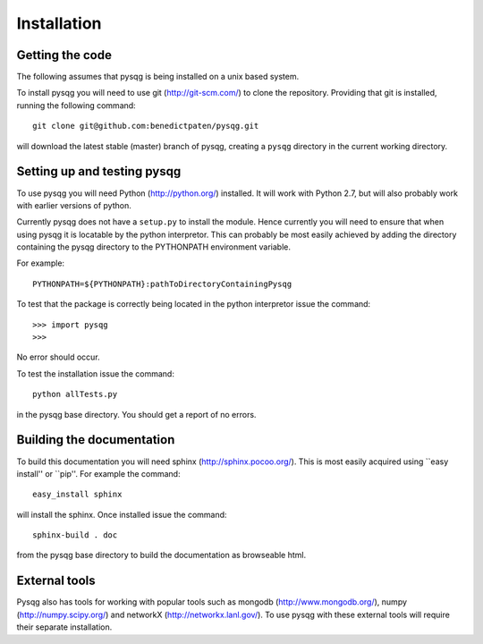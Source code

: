 Installation
============

Getting the code
----------------

The following assumes that pysqg is being installed on a unix based system.

To install pysqg you will need to use git (http://git-scm.com/) to clone the repository.
Providing that git is installed, running the following command::

	git clone git@github.com:benedictpaten/pysqg.git

will download the latest stable (master) branch of pysqg, creating a ``pysqg`` directory in the 
current working directory.

Setting up and testing pysqg
----------------------------

To use pysqg you will need Python (http://python.org/) installed. It will work with Python 2.7, but
will also probably work with earlier versions of python.

Currently pysqg does not have a ``setup.py`` to install the module. Hence currently you will need
to ensure that when using pysqg it is locatable by the python interpretor. This can probably
be most easily achieved by adding the directory containing the pysqg directory 
to the PYTHONPATH environment variable. 

For example::

	PYTHONPATH=${PYTHONPATH}:pathToDirectoryContainingPysqg
	
To test that the package is correctly being located in the python interpretor issue the command::

>>> import pysqg
>>>

No error should occur.

To test the installation issue the command::

	python allTests.py
	
in the pysqg base directory. You should get a report of no errors.

Building the documentation
--------------------------

To build this documentation you will need sphinx (http://sphinx.pocoo.org/). 
This is most easily acquired using ``easy install'' or ``pip''. For example the command::

	easy_install sphinx
	
will install the sphinx. Once installed issue the command::

	sphinx-build . doc

from the pysqg base directory to build the documentation as browseable html.

External tools
--------------

Pysqg also has tools for working with popular tools such as 
mongodb (http://www.mongodb.org/), numpy (http://numpy.scipy.org/) and 
networkX (http://networkx.lanl.gov/). To use pysqg with these external tools will require 
their separate installation.
